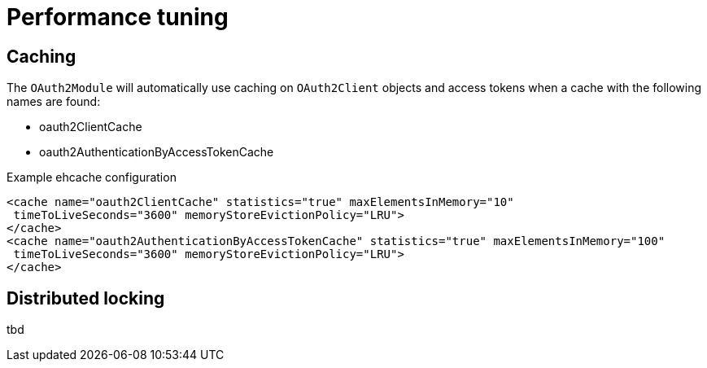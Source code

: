 = Performance tuning

[#caching]
== Caching

The `OAuth2Module` will automatically use caching on `OAuth2Client` objects and access tokens when a cache with the following names are found:

* oauth2ClientCache
* oauth2AuthenticationByAccessTokenCache

.Example ehcache configuration
[source,java,indent=0]
[subs="verbatim,quotes,attributes"]
----

    <cache name="oauth2ClientCache" statistics="true" maxElementsInMemory="10"
     timeToLiveSeconds="3600" memoryStoreEvictionPolicy="LRU">
    </cache>
    <cache name="oauth2AuthenticationByAccessTokenCache" statistics="true" maxElementsInMemory="100"
     timeToLiveSeconds="3600" memoryStoreEvictionPolicy="LRU">
    </cache>
----

[#locking]
== Distributed locking

tbd